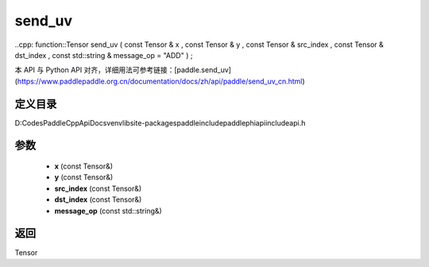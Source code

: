 .. _cn_api_paddle_experimental_send_uv:

send_uv
-------------------------------

..cpp: function::Tensor send_uv ( const Tensor & x , const Tensor & y , const Tensor & src_index , const Tensor & dst_index , const std::string & message_op = "ADD" ) ;


本 API 与 Python API 对齐，详细用法可参考链接：[paddle.send_uv](https://www.paddlepaddle.org.cn/documentation/docs/zh/api/paddle/send_uv_cn.html)

定义目录
:::::::::::::::::::::
D:\Codes\PaddleCppApiDocs\venv\lib\site-packages\paddle\include\paddle\phi\api\include\api.h

参数
:::::::::::::::::::::
	- **x** (const Tensor&)
	- **y** (const Tensor&)
	- **src_index** (const Tensor&)
	- **dst_index** (const Tensor&)
	- **message_op** (const std::string&)

返回
:::::::::::::::::::::
Tensor
